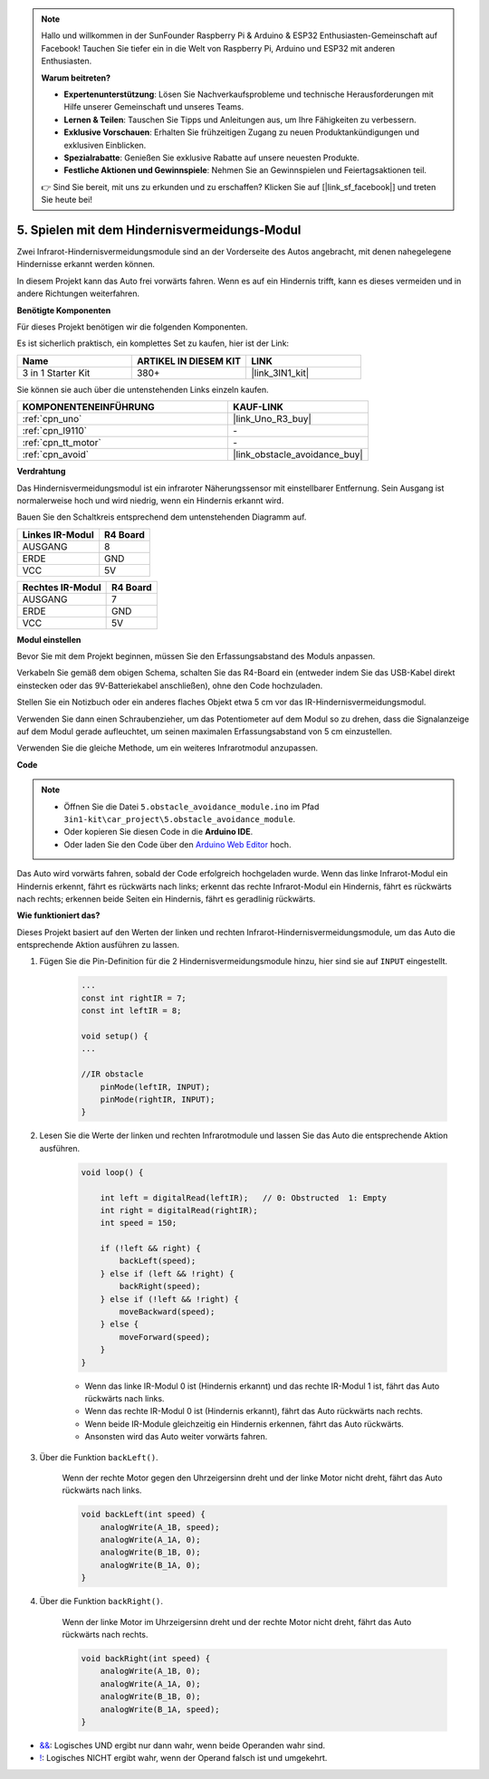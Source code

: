 .. note::

    Hallo und willkommen in der SunFounder Raspberry Pi & Arduino & ESP32 Enthusiasten-Gemeinschaft auf Facebook! Tauchen Sie tiefer ein in die Welt von Raspberry Pi, Arduino und ESP32 mit anderen Enthusiasten.

    **Warum beitreten?**

    - **Expertenunterstützung**: Lösen Sie Nachverkaufsprobleme und technische Herausforderungen mit Hilfe unserer Gemeinschaft und unseres Teams.
    - **Lernen & Teilen**: Tauschen Sie Tipps und Anleitungen aus, um Ihre Fähigkeiten zu verbessern.
    - **Exklusive Vorschauen**: Erhalten Sie frühzeitigen Zugang zu neuen Produktankündigungen und exklusiven Einblicken.
    - **Spezialrabatte**: Genießen Sie exklusive Rabatte auf unsere neuesten Produkte.
    - **Festliche Aktionen und Gewinnspiele**: Nehmen Sie an Gewinnspielen und Feiertagsaktionen teil.

    👉 Sind Sie bereit, mit uns zu erkunden und zu erschaffen? Klicken Sie auf [|link_sf_facebook|] und treten Sie heute bei!

.. _car_ir_obstacle:

5. Spielen mit dem Hindernisvermeidungs-Modul
===============================================

Zwei Infrarot-Hindernisvermeidungsmodule sind an der Vorderseite des Autos angebracht, mit denen nahegelegene Hindernisse erkannt werden können.

In diesem Projekt kann das Auto frei vorwärts fahren. Wenn es auf ein Hindernis trifft, kann es dieses vermeiden und in andere Richtungen weiterfahren.

**Benötigte Komponenten**

Für dieses Projekt benötigen wir die folgenden Komponenten.

Es ist sicherlich praktisch, ein komplettes Set zu kaufen, hier ist der Link:

.. list-table::
    :widths: 20 20 20
    :header-rows: 1

    *   - Name	
        - ARTIKEL IN DIESEM KIT
        - LINK
    *   - 3 in 1 Starter Kit
        - 380+
        - |link_3IN1_kit|

Sie können sie auch über die untenstehenden Links einzeln kaufen.

.. list-table::
    :widths: 30 20
    :header-rows: 1

    *   - KOMPONENTENEINFÜHRUNG
        - KAUF-LINK

    *   - :ref:`cpn_uno`
        - |link_Uno_R3_buy|
    *   - :ref:`cpn_l9110`
        - \-
    *   - :ref:`cpn_tt_motor`
        - \-
    *   - :ref:`cpn_avoid` 
        - |link_obstacle_avoidance_buy|

**Verdrahtung**

Das Hindernisvermeidungsmodul ist ein infraroter Näherungssensor mit einstellbarer Entfernung. Sein Ausgang ist normalerweise hoch und wird niedrig, wenn ein Hindernis erkannt wird.

Bauen Sie den Schaltkreis entsprechend dem untenstehenden Diagramm auf.

.. list-table:: 
    :header-rows: 1

    * - Linkes IR-Modul
      - R4 Board
    * - AUSGANG
      - 8
    * - ERDE
      - GND
    * - VCC
      - 5V

.. list-table:: 
    :header-rows: 1

    * - Rechtes IR-Modul
      - R4 Board
    * - AUSGANG
      - 7
    * - ERDE
      - GND
    * - VCC
      - 5V

.. image:: img/car_5.png
    :width: 800

**Modul einstellen**

Bevor Sie mit dem Projekt beginnen, müssen Sie den Erfassungsabstand des Moduls anpassen.

Verkabeln Sie gemäß dem obigen Schema, schalten Sie das R4-Board ein (entweder indem Sie das USB-Kabel direkt einstecken oder das 9V-Batteriekabel anschließen), ohne den Code hochzuladen.

Stellen Sie ein Notizbuch oder ein anderes flaches Objekt etwa 5 cm vor das IR-Hindernisvermeidungsmodul.

Verwenden Sie dann einen Schraubenzieher, um das Potentiometer auf dem Modul so zu drehen, dass die Signalanzeige auf dem Modul gerade aufleuchtet, um seinen maximalen Erfassungsabstand von 5 cm einzustellen.

Verwenden Sie die gleiche Methode, um ein weiteres Infrarotmodul anzupassen.

.. image:: img/ir_obs_cali.jpg


**Code**

.. note::

    * Öffnen Sie die Datei ``5.obstacle_avoidance_module.ino`` im Pfad ``3in1-kit\car_project\5.obstacle_avoidance_module``.
    * Oder kopieren Sie diesen Code in die **Arduino IDE**.
    
    * Oder laden Sie den Code über den `Arduino Web Editor <https://docs.arduino.cc/cloud/web-editor/tutorials/getting-started/getting-started-web-editor>`_ hoch.

.. raw:: html
    
    <iframe src=https://create.arduino.cc/editor/sunfounder01/289ca80d-009f-4f60-b36d-1da6c5e10233/preview?embed style="height:510px;width:100%;margin:10px 0" frameborder=0></iframe>

Das Auto wird vorwärts fahren, sobald der Code erfolgreich hochgeladen wurde. Wenn das linke Infrarot-Modul ein Hindernis erkennt, fährt es rückwärts nach links; erkennt das rechte Infrarot-Modul ein Hindernis, fährt es rückwärts nach rechts; erkennen beide Seiten ein Hindernis, fährt es geradlinig rückwärts.

**Wie funktioniert das?**

Dieses Projekt basiert auf den Werten der linken und rechten Infrarot-Hindernisvermeidungsmodule, um das Auto die entsprechende Aktion ausführen zu lassen.

#. Fügen Sie die Pin-Definition für die 2 Hindernisvermeidungsmodule hinzu, hier sind sie auf ``INPUT`` eingestellt.

    .. code-block:: arduino

        ...
        const int rightIR = 7;
        const int leftIR = 8;

        void setup() {
        ...

        //IR obstacle
            pinMode(leftIR, INPUT);
            pinMode(rightIR, INPUT);
        }


#. Lesen Sie die Werte der linken und rechten Infrarotmodule und lassen Sie das Auto die entsprechende Aktion ausführen.

    .. code-block:: arduino

        void loop() {

            int left = digitalRead(leftIR);   // 0: Obstructed  1: Empty
            int right = digitalRead(rightIR);
            int speed = 150;

            if (!left && right) {
                backLeft(speed);
            } else if (left && !right) {
                backRight(speed);
            } else if (!left && !right) {
                moveBackward(speed);
            } else {
                moveForward(speed);
            }
        }

    * Wenn das linke IR-Modul 0 ist (Hindernis erkannt) und das rechte IR-Modul 1 ist, fährt das Auto rückwärts nach links.
    * Wenn das rechte IR-Modul 0 ist (Hindernis erkannt), fährt das Auto rückwärts nach rechts.
    * Wenn beide IR-Module gleichzeitig ein Hindernis erkennen, fährt das Auto rückwärts.
    * Ansonsten wird das Auto weiter vorwärts fahren.


#. Über die Funktion ``backLeft()``.

    Wenn der rechte Motor gegen den Uhrzeigersinn dreht und der linke Motor nicht dreht, fährt das Auto rückwärts nach links.

    .. code-block:: arduino

        void backLeft(int speed) {
            analogWrite(A_1B, speed);
            analogWrite(A_1A, 0);
            analogWrite(B_1B, 0);
            analogWrite(B_1A, 0);
        }

#. Über die Funktion ``backRight()``.

    Wenn der linke Motor im Uhrzeigersinn dreht und der rechte Motor nicht dreht, fährt das Auto rückwärts nach rechts.

    .. code-block:: arduino

        void backRight(int speed) {
            analogWrite(A_1B, 0);
            analogWrite(A_1A, 0);
            analogWrite(B_1B, 0);
            analogWrite(B_1A, speed);
        }

* `&& <https://www.arduino.cc/reference/en/language/structure/boolean-operators/logicaland/>`_: Logisches UND ergibt nur dann wahr, wenn beide Operanden wahr sind.

* `! <https://www.arduino.cc/reference/en/language/structure/boolean-operators/logicalnot/>`_: Logisches NICHT ergibt wahr, wenn der Operand falsch ist und umgekehrt.
